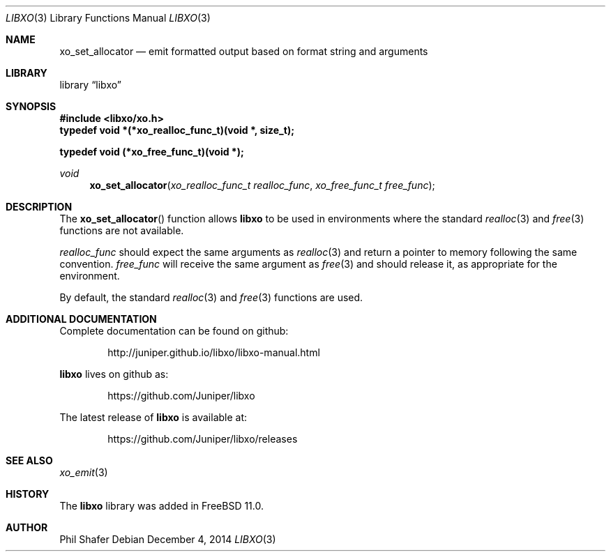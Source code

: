 .\" #
.\" # Copyright (c) 2014, Juniper Networks, Inc.
.\" # All rights reserved.
.\" # This SOFTWARE is licensed under the LICENSE provided in the
.\" # ../Copyright file. By downloading, installing, copying, or 
.\" # using the SOFTWARE, you agree to be bound by the terms of that
.\" # LICENSE.
.\" # Phil Shafer, July 2014
.\" 
.Dd December 4, 2014
.Dt LIBXO 3
.Os
.Sh NAME
.Nm xo_set_allocator
.Nd emit formatted output based on format string and arguments
.Sh LIBRARY
.Lb libxo
.Sh SYNOPSIS
.In libxo/xo.h
.Sy typedef void *(*xo_realloc_func_t)(void *, size_t);
.Pp
.Sy typedef void (*xo_free_func_t)(void *);
.Ft void
.Fn xo_set_allocator "xo_realloc_func_t realloc_func" "xo_free_func_t free_func"
.Sh DESCRIPTION
The
.Fn xo_set_allocator
function allows
.Nm libxo
to be used in environments
where the standard
.Xr realloc 3
and
.Xr free 3
functions are not available.
.Pp
.Fa realloc_func
should expect the same arguments as
.Xr realloc 3
and return
a pointer to memory following the same convention.
.Fa free_func
will receive the same argument as
.Xr free 3
and should release it, as appropriate for the environment.
.Pp
By default, the standard
.Xr realloc 3
and
.Xr free 3
functions are used.
.Sh ADDITIONAL DOCUMENTATION
Complete documentation can be found on github:
.Bd -literal -offset indent
http://juniper.github.io/libxo/libxo-manual.html
.Ed
.Pp
.Nm libxo
lives on github as:
.Bd -literal -offset indent
https://github.com/Juniper/libxo
.Ed
.Pp
The latest release of
.Nm libxo
is available at:
.Bd -literal -offset indent
https://github.com/Juniper/libxo/releases
.Ed
.Sh SEE ALSO
.Xr xo_emit 3
.Sh HISTORY
The
.Nm libxo
library was added in
.Fx 11.0 .
.Sh AUTHOR
Phil Shafer
